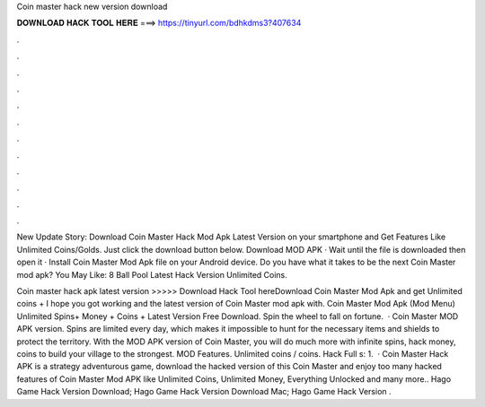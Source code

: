 Coin master hack new version download



𝐃𝐎𝐖𝐍𝐋𝐎𝐀𝐃 𝐇𝐀𝐂𝐊 𝐓𝐎𝐎𝐋 𝐇𝐄𝐑𝐄 ===> https://tinyurl.com/bdhkdms3?407634



.



.



.



.



.



.



.



.



.



.



.



.

New Update Story: Download Coin Master Hack Mod Apk Latest Version on your smartphone and Get Features Like Unlimited Coins/Golds. Just click the download button below. Download MOD APK · Wait until the file is downloaded then open it · Install Coin Master Mod Apk file on your Android device. Do you have what it takes to be the next Coin Master mod apk? You May Like: 8 Ball Pool Latest Hack Version Unlimited Coins.

Coin master hack apk latest version >>>>> Download Hack Tool hereDownload Coin Master Mod Apk and get Unlimited coins + I hope you got working and the latest version of Coin Master mod apk with. Coin Master Mod Apk (Mod Menu) Unlimited Spins+ Money + Coins + Latest Version Free Download. Spin the wheel to fall on fortune.  · Coin Master MOD APK version. Spins are limited every day, which makes it impossible to hunt for the necessary items and shields to protect the territory. With the MOD APK version of Coin Master, you will do much more with infinite spins, hack money, coins to build your village to the strongest. MOD Features. Unlimited coins / coins. Hack Full s: 1.  · Coin Master Hack APK is a strategy adventurous game, download the hacked version of this Coin Master and enjoy too many hacked features of Coin Master Mod APK like Unlimited Coins, Unlimited Money, Everything Unlocked and many more.. Hago Game Hack Version Download; Hago Game Hack Version Download Mac; Hago Game Hack Version .
